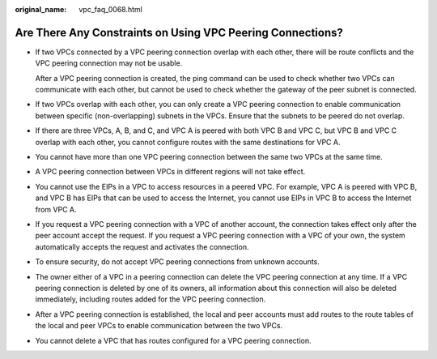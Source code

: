 :original_name: vpc_faq_0068.html

.. _vpc_faq_0068:

Are There Any Constraints on Using VPC Peering Connections?
===========================================================

-  If two VPCs connected by a VPC peering connection overlap with each other, there will be route conflicts and the VPC peering connection may not be usable.

   After a VPC peering connection is created, the ping command can be used to check whether two VPCs can communicate with each other, but cannot be used to check whether the gateway of the peer subnet is connected.

-  If two VPCs overlap with each other, you can only create a VPC peering connection to enable communication between specific (non-overlapping) subnets in the VPCs. Ensure that the subnets to be peered do not overlap.

-  If there are three VPCs, A, B, and C, and VPC A is peered with both VPC B and VPC C, but VPC B and VPC C overlap with each other, you cannot configure routes with the same destinations for VPC A.

-  You cannot have more than one VPC peering connection between the same two VPCs at the same time.

-  A VPC peering connection between VPCs in different regions will not take effect.

-  You cannot use the EIPs in a VPC to access resources in a peered VPC. For example, VPC A is peered with VPC B, and VPC B has EIPs that can be used to access the Internet, you cannot use EIPs in VPC B to access the Internet from VPC A.

-  If you request a VPC peering connection with a VPC of another account, the connection takes effect only after the peer account accept the request. If you request a VPC peering connection with a VPC of your own, the system automatically accepts the request and activates the connection.

-  To ensure security, do not accept VPC peering connections from unknown accounts.

-  The owner either of a VPC in a peering connection can delete the VPC peering connection at any time. If a VPC peering connection is deleted by one of its owners, all information about this connection will also be deleted immediately, including routes added for the VPC peering connection.

-  After a VPC peering connection is established, the local and peer accounts must add routes to the route tables of the local and peer VPCs to enable communication between the two VPCs.

-  You cannot delete a VPC that has routes configured for a VPC peering connection.
